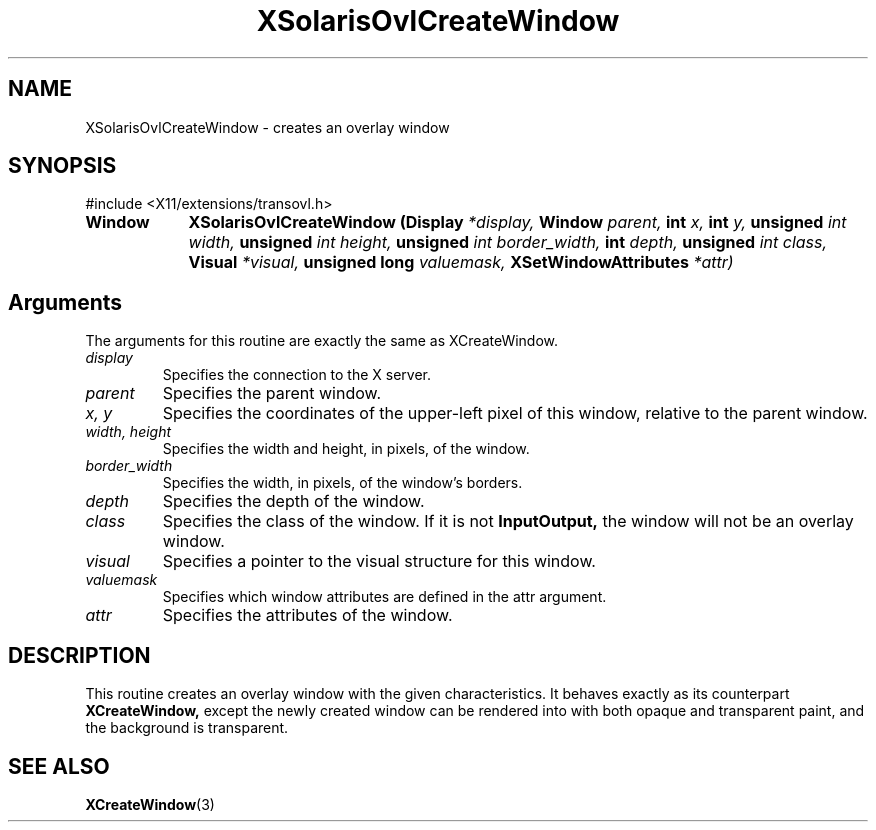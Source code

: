 .\" Copyright 2008 Sun Microsystems, Inc.  All rights reserved.
.\" Use is subject to license terms.
.\"
.\" Permission is hereby granted, free of charge, to any person obtaining a
.\" copy of this software and associated documentation files (the "Software"),
.\" to deal in the Software without restriction, including without limitation
.\" the rights to use, copy, modify, merge, publish, distribute, sublicense,
.\" and/or sell copies of the Software, and to permit persons to whom the
.\" Software is furnished to do so, subject to the following conditions:
.\"
.\" The above copyright notice and this permission notice (including the next
.\" paragraph) shall be included in all copies or substantial portions of the
.\" Software.
.\"
.\" THE SOFTWARE IS PROVIDED "AS IS", WITHOUT WARRANTY OF ANY KIND, EXPRESS OR
.\" IMPLIED, INCLUDING BUT NOT LIMITED TO THE WARRANTIES OF MERCHANTABILITY,
.\" FITNESS FOR A PARTICULAR PURPOSE AND NONINFRINGEMENT.  IN NO EVENT SHALL
.\" THE AUTHORS OR COPYRIGHT HOLDERS BE LIABLE FOR ANY CLAIM, DAMAGES OR OTHER
.\" LIABILITY, WHETHER IN AN ACTION OF CONTRACT, TORT OR OTHERWISE, ARISING
.\" FROM, OUT OF OR IN CONNECTION WITH THE SOFTWARE OR THE USE OR OTHER
.\" DEALINGS IN THE SOFTWARE.
.\"
.TH XSolarisOvlCreateWindow __libmansuffix__ __xorgversion__ "X FUNCTIONS"
.IX "XSolarisOvlCreateWindow" "" "\f3XSolarisOvlCreateWindow\f1(3) \(em creates an overlay window" ""
.SH NAME
XSolarisOvlCreateWindow \- creates an overlay window
.SH SYNOPSIS
.LP
\&#include <X11/extensions/transovl.h>

.IP \f3Window\f1 9n
.B XSolarisOvlCreateWindow
.B (Display
.I *display,
.B Window
.I parent,
.B int
.I x,
.B int
.I y,
.B unsigned
.I int width,
.B unsigned
.I int height,
.B unsigned
.I int border_width,
.B int
.I depth,
.B unsigned
.I int class,
.B Visual
.I *visual,
.B unsigned long
.I valuemask,
.B XSetWindowAttributes
.I *attr)
.SH Arguments
The arguments for this routine are exactly the same as
XCreateWindow.
.TP
.I display
Specifies the connection to the X server.
.TP
.I parent
Specifies the parent window.
.TP
.I x, y
Specifies the coordinates of the upper-left pixel of this window,
relative to the parent window.
.TP
.I width, height
Specifies the width and height, in pixels, of the window.
.TP
.I border_width
Specifies the width, in pixels, of the window's borders.
.TP
.I depth
Specifies the depth of the window.
.TP
.I class
Specifies the class of the window. If it is not
.B InputOutput,
the window will not be an overlay window.
.TP
.I visual
Specifies a pointer to the visual structure for this window.
.TP
.I valuemask
Specifies which window attributes are defined in the attr argument.
.TP
.I attr
Specifies the attributes of the window.
.SH DESCRIPTION
This routine creates an overlay window with the given characteristics.
It behaves exactly as its counterpart
.B XCreateWindow,
except the newly created window can be rendered into with both opaque
and transparent paint, and the background is transparent.
.SH SEE ALSO
.LP
.BR XCreateWindow (3)
